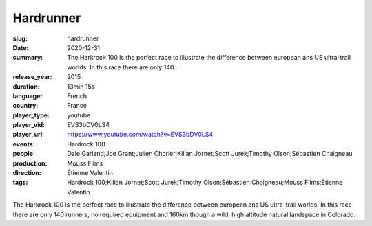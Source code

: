 Hardrunner
##########

:slug: hardrunner
:date: 2020-12-31
:summary: The Harkrock 100 is the perfect race to illustrate the difference between european ans US ultra-trail worlds. In this race there are only 140...
:release_year: 2015
:duration: 13min 15s
:language: French
:country: France
:player_type: youtube
:player_vid: EVS3bDV0LS4
:player_url: https://www.youtube.com/watch?v=EVS3bDV0LS4
:events: Hardrock 100
:people: Dale Garland;Joe Grant;Julien Chorier;Kilian Jornet;Scott Jurek;Timothy Olson;Sébastien Chaigneau
:production: Mouss Films
:direction: Étienne Valentin
:tags: Hardrock 100;Kilian Jornet;Scott Jurek;Timothy Olson;Sébastien Chaigneau;Mouss Films;Étienne Valentin

The Harkrock 100 is the perfect race to illustrate the difference between european ans US ultra-trail worlds. In this race there are only 140 runners, no required equipment and 160km though a wild, high altitude natural landspace in Colorado.
